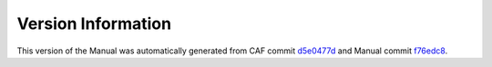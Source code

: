 Version Information
===================

This version of the Manual was automatically generated from CAF commit
`d5e0477d <https://github.com/actor-framework/actor-framework/commit/d5e0477d>`_
and Manual commit
`f76edc8 <https://github.com/actor-framework/manual/commit/f76edc8>`_.

